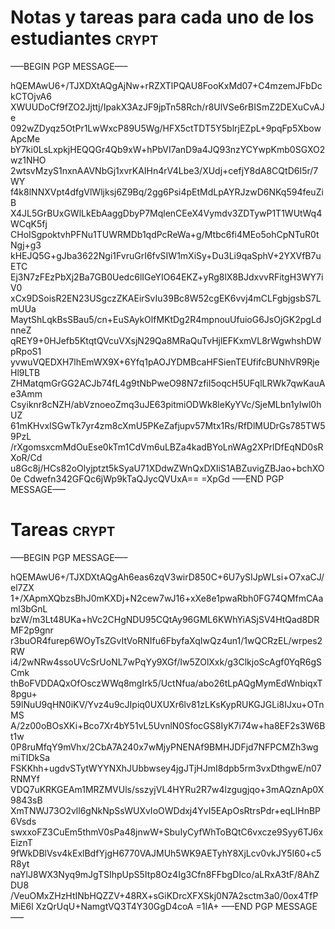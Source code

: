 * Notas y tareas para cada uno de los estudiantes                     :crypt:
-----BEGIN PGP MESSAGE-----

hQEMAwU6+/TJXDXtAQgAjNw+rRZXTlPQAU8FooKxMd07+C4mzemJFbDckCTOjvA6
XWUUDoCf9fZO2Jjttj/IpakX3AzJF9jpTn58Rch/r8UlVSe6rBISmZ2DEXuCvAJe
092wZDyqz5OtPr1LwWxcP89U5Wg/HFX5ctTDT5Y5blrjEZpL+9pqFp5XbowApcMe
bY7ki0LsLxpkjHEQQGr4Qb9xW+hPbVI7anD9a4JQ93nzYCYwpKmb0SGXO2wz1NHO
2wtsvMzyS1nxnAAVNbGj1xvrKAIHn4rV4Lbe3/XUdj+cefjY8dA8CQtD6I5r/7WY
f4k8lNNXVpt4dfgVlWljksj6Z9Bq/2gg6Psi4pEtMdLpAYRJzwD6NKq594feuZiB
X4JL5GrBUxGWlLkEbAaggDbyP7MqlenCEeX4Vymdv3ZDTywP1T1WUtWq4WCqK5fj
CHoISgpoktvhPFNu1TUWRMDb1qdPcReWa+g/Mtbc6fi4MEo5ohCpNTuR0tNgj+g3
kHEJQ5G+gJba3622Ngi1FvruGrI6fvSIW1mXiSy+Du3Li9qaSphV+2YXVfB7uETC
Ej3N7zFEzPbXj2Ba7GB0Uedc6lIGeYIO64EKZ+yRg8lX8BJdxvvRFitgH3WY7iV0
xCx9DSoisR2EN23USgczZKAEirSvIu39Bc8W52cgEK6vvj4mCLFgbjgsbS7LmUUa
MaytShLqkBsSBau5/cn+EuSAykOlfMKtDg2R4mpnouUfuioG6JsOjGK2pgLdnneZ
qREY9+0HJefb5KtqtQVcuVXsjN29Qa8MRaQuTvHjlEFKxmVL8rWgwhshDWpRpoS1
yvwuVQEDXH7lhEmWX9X+6Yfq1pAOJYDMBcaHFSienTEUfifcBUNhVR9RjeHl9LTB
ZHMatqmGrGG2ACJb74fL4g9tNbPweO98N7zfiI5oqcH5UFqlLRWk7qwKauAe3Amm
Csyiknr8cNZH/abVznoeoZmq3uJE63pitmiODWk8leKyYVc/SjeMLbn1yIwl0hUZ
61mKHvxISGwTk7yr4zm8cXmU5PKeZafjupv57Mtx1Rs/RfDlMUDrGs785TW59PzL
/rXgomsxcmMdOuEse0kTm1CdVm6uLBZa4kadBYoLnWAg2XPrlDfEqND0sRXoR/Cd
u8Gc8j/HCs82oOlyjptzt5kSyaU71XDdwZWnQxDXIiS1ABZuvigZBJao+bchXO0e
Cdwefn342GFQc6jWp9kTaQJycQVUxA==
=XpGd
-----END PGP MESSAGE-----
* Tareas                                                              :crypt:
-----BEGIN PGP MESSAGE-----

hQEMAwU6+/TJXDXtAQgAh6eas6zqV3wirD850C+6U7ySIJpWLsi+O7xaCJ/el7ZX
1+/XApmXQbzsBhJ0mKXDj+N2cew7wJ16+xXe8e1pwaRbh0FG74QMfmCAaml3bGnL
bzW/m3Lt48UKa+hVc2CHgNDU95CQtAy96GML6KWhYiASjSV4HtQad8DRMF2p9gnr
r3buOR4furep6WOyTsZGvItVoRNIfu6FbyfaXqIwQz4un1/1wQCRzEL/wrpes2RW
i4/2wNRw4ssoUVcSrUoNL7wPqYy9XGf/Iw5ZOlXxk/g3ClkjoScAgf0YqR6gSCmk
thBoFVDDAQxOfOsczWWq8mgIrk5/UctNfua/abo26tLpAQgMymEdWnbiqxT8pgu+
59lNuU9qHN0iKV/Yvz4u9cJIpiq0UXUXr6lv81zLKsKypRUKGJGLi8IJxu+OTnMS
A/2z00oBOsXKi+Bco7Xr4bY51vL5UvnlN0SfocGS8IyK7i74w+ha8EF2s3W6Bt1w
0P8ruMfqY9mVhx/2CbA7A240x7wMjyPNENAf9BMHJDFjd7NFPCMZh3wgmiTIDkSa
FSKKhh+ugdvSTytWYYNXhJUbbwsey4jgJTjHJmI8dpb5rm3vxDthgwE/n07RNMYf
VDQ7uKRKGEAm1MRZMVUls/sszyjVL4HYRu2R7w4lzgugjqo+3mAQznAp0X9843sB
XmTNWJ73O2vll6gNkNpSsWUXvIoOWDdxj4YvI5EApOsRtrsPdr+eqLlHnBP6Vsds
swxxoFZ3CuEm5thmV0sPa48jnwW+SbuIyCyfWhToBQtC6vxcze9Syy6TJ6xEiznT
9fWkDBlVsv4kExlBdfYjgH6770VAJMUh5WK9AETyhY8XjLcv0vkJY5I60+c5R8yt
naYlJ8WX3Nyq9mJgTSIhpUpS5Itp8Oz4Ig3Cfn8FFbgDIco/aLRxA3tF/8AhZDU8
/VeuOMxZHzHtINbHQZZV+48RX+sGiKDrcXFXSkj0N7A2sctm3a0/0ox4TfPMiE6l
XzQrUqU+NamgtVQ3T4Y30GgD4coA
=1IA+
-----END PGP MESSAGE-----
